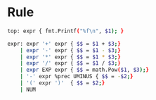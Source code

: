 * Rule

#+BEGIN_SRC sh
  top: expr { fmt.Printf("%f\n", $1); }

  expr: expr '+' expr { $$ = $1 + $3;}
      | expr '-' expr { $$ = $1 - $3;}
      | expr '*' expr { $$ = $1 * $3;}
      | expr '/' expr { $$ = $1 / $3;}
      | expr EXP expr { $$ = math.Pow($1, $3);}
      | '-' expr %prec UMINUS { $$ = -$2;}
      | '(' expr ')'  { $$ = $2;}
      | NUM
#+END_SRC
